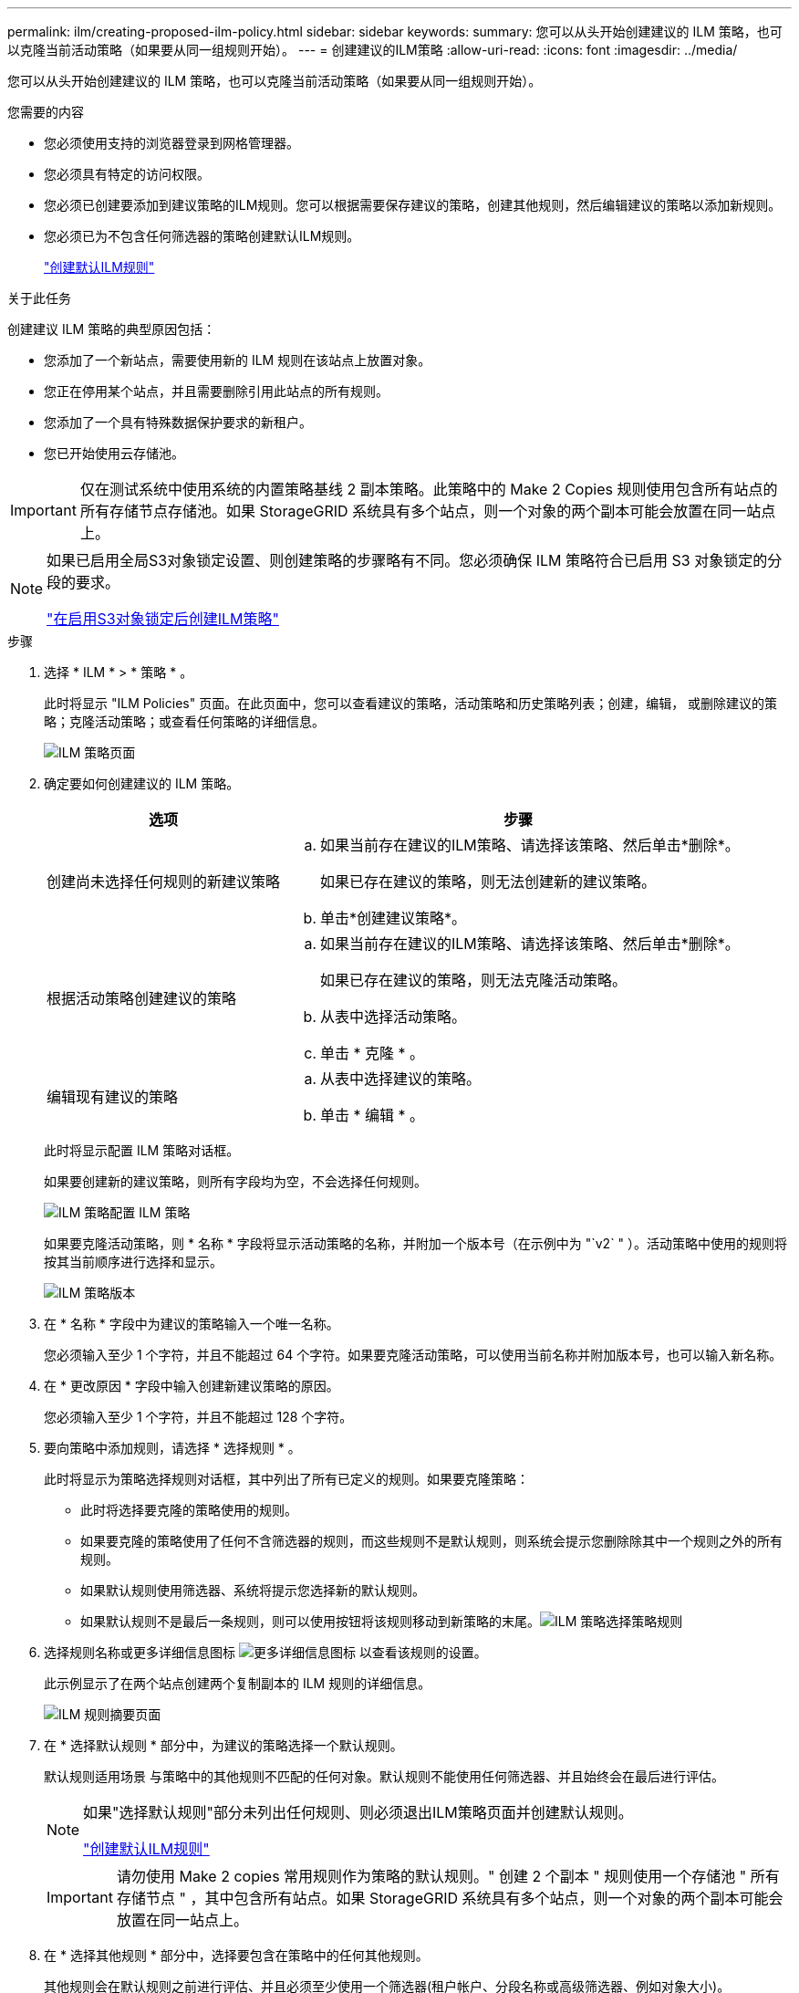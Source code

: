 ---
permalink: ilm/creating-proposed-ilm-policy.html 
sidebar: sidebar 
keywords:  
summary: 您可以从头开始创建建议的 ILM 策略，也可以克隆当前活动策略（如果要从同一组规则开始）。 
---
= 创建建议的ILM策略
:allow-uri-read: 
:icons: font
:imagesdir: ../media/


[role="lead"]
您可以从头开始创建建议的 ILM 策略，也可以克隆当前活动策略（如果要从同一组规则开始）。

.您需要的内容
* 您必须使用支持的浏览器登录到网格管理器。
* 您必须具有特定的访问权限。
* 您必须已创建要添加到建议策略的ILM规则。您可以根据需要保存建议的策略，创建其他规则，然后编辑建议的策略以添加新规则。
* 您必须已为不包含任何筛选器的策略创建默认ILM规则。
+
link:creating-default-ilm-rule.html["创建默认ILM规则"]



.关于此任务
创建建议 ILM 策略的典型原因包括：

* 您添加了一个新站点，需要使用新的 ILM 规则在该站点上放置对象。
* 您正在停用某个站点，并且需要删除引用此站点的所有规则。
* 您添加了一个具有特殊数据保护要求的新租户。
* 您已开始使用云存储池。



IMPORTANT: 仅在测试系统中使用系统的内置策略基线 2 副本策略。此策略中的 Make 2 Copies 规则使用包含所有站点的所有存储节点存储池。如果 StorageGRID 系统具有多个站点，则一个对象的两个副本可能会放置在同一站点上。

[NOTE]
====
如果已启用全局S3对象锁定设置、则创建策略的步骤略有不同。您必须确保 ILM 策略符合已启用 S3 对象锁定的分段的要求。

link:creating-ilm-policy-after-s3-object-lock-is-enabled.html["在启用S3对象锁定后创建ILM策略"]

====
.步骤
. 选择 * ILM * > * 策略 * 。
+
此时将显示 "ILM Policies" 页面。在此页面中，您可以查看建议的策略，活动策略和历史策略列表；创建，编辑， 或删除建议的策略；克隆活动策略；或查看任何策略的详细信息。

+
image::../media/ilm_policies_page.gif[ILM 策略页面]

. 确定要如何创建建议的 ILM 策略。
+
[cols="1a,2a"]
|===
| 选项 | 步骤 


 a| 
创建尚未选择任何规则的新建议策略
 a| 
.. 如果当前存在建议的ILM策略、请选择该策略、然后单击*删除*。
+
如果已存在建议的策略，则无法创建新的建议策略。

.. 单击*创建建议策略*。




 a| 
根据活动策略创建建议的策略
 a| 
.. 如果当前存在建议的ILM策略、请选择该策略、然后单击*删除*。
+
如果已存在建议的策略，则无法克隆活动策略。

.. 从表中选择活动策略。
.. 单击 * 克隆 * 。




 a| 
编辑现有建议的策略
 a| 
.. 从表中选择建议的策略。
.. 单击 * 编辑 * 。


|===
+
此时将显示配置 ILM 策略对话框。

+
如果要创建新的建议策略，则所有字段均为空，不会选择任何规则。

+
image::../media/ilm_policies_configure_ilm_policy.png[ILM 策略配置 ILM 策略]

+
如果要克隆活动策略，则 * 名称 * 字段将显示活动策略的名称，并附加一个版本号（在示例中为 "`v2` " ）。活动策略中使用的规则将按其当前顺序进行选择和显示。

+
image::../media/ilm_policies_version.gif[ILM 策略版本]

. 在 * 名称 * 字段中为建议的策略输入一个唯一名称。
+
您必须输入至少 1 个字符，并且不能超过 64 个字符。如果要克隆活动策略，可以使用当前名称并附加版本号，也可以输入新名称。

. 在 * 更改原因 * 字段中输入创建新建议策略的原因。
+
您必须输入至少 1 个字符，并且不能超过 128 个字符。

. 要向策略中添加规则，请选择 * 选择规则 * 。
+
此时将显示为策略选择规则对话框，其中列出了所有已定义的规则。如果要克隆策略：

+
** 此时将选择要克隆的策略使用的规则。
** 如果要克隆的策略使用了任何不含筛选器的规则，而这些规则不是默认规则，则系统会提示您删除除其中一个规则之外的所有规则。
** 如果默认规则使用筛选器、系统将提示您选择新的默认规则。
** 如果默认规则不是最后一条规则，则可以使用按钮将该规则移动到新策略的末尾。image:../media/ilm_policies_select_rules_for_policy.png["ILM 策略选择策略规则"]


. 选择规则名称或更多详细信息图标 image:../media/icon_nms_more_details.gif["更多详细信息图标"] 以查看该规则的设置。
+
此示例显示了在两个站点创建两个复制副本的 ILM 规则的详细信息。

+
image::../media/ilm_rule_summary_page.png[ILM 规则摘要页面]

. 在 * 选择默认规则 * 部分中，为建议的策略选择一个默认规则。
+
默认规则适用场景 与策略中的其他规则不匹配的任何对象。默认规则不能使用任何筛选器、并且始终会在最后进行评估。

+
[NOTE]
====
如果"选择默认规则"部分未列出任何规则、则必须退出ILM策略页面并创建默认规则。

link:creating-default-ilm-rule.html["创建默认ILM规则"]

====
+

IMPORTANT: 请勿使用 Make 2 copies 常用规则作为策略的默认规则。" 创建 2 个副本 " 规则使用一个存储池 " 所有存储节点 " ，其中包含所有站点。如果 StorageGRID 系统具有多个站点，则一个对象的两个副本可能会放置在同一站点上。

. 在 * 选择其他规则 * 部分中，选择要包含在策略中的任何其他规则。
+
其他规则会在默认规则之前进行评估、并且必须至少使用一个筛选器(租户帐户、分段名称或高级筛选器、例如对象大小)。

. 选择完规则后，请选择 * 应用 * 。
+
此时将列出您选择的规则。默认规则位于末尾，上面有其他规则。

+
image::../media/ilm_policies_selected_rules.png[ILM 策略选定规则]

+
[NOTE]
====
如果默认规则不会永久保留对象，则会显示警告。激活此策略时，您必须确认希望 StorageGRID 在默认规则的放置说明过后删除对象（除非分段生命周期将对象保留较长时间）。

image::../media/ilm_policy_default_rule_not_forever.png[ILM 策略默认规则不会永久存在]

====
. 拖放非默认规则的行以确定评估这些规则的顺序。
+
您不能移动默认规则。

+

IMPORTANT: 您必须确认 ILM 规则的顺序正确。激活策略后，新对象和现有对象将按列出的顺序从顶部开始进行评估。

. 根据需要、单击删除图标 image:../media/icon_nms_delete_new.gif["删除图标"] 要删除策略中不需要的任何规则，请选择 * 选择规则 * 以添加更多规则。
. 完成后，选择 * 保存 * 。
+
此时将更新 "ILM Policies" 页面：

+
** 您保存的策略将显示为建议的策略。建议的策略没有开始日期和结束日期。
** 此时将启用 * 模拟 * 和 * 激活 * 按钮。image:../media/ilm_policy_proposed_policy_saved.png["已保存 ILM 策略建议策略"]


. 转至 link:simulating-ilm-policy.html["模拟ILM策略"]。


.相关信息
link:what-ilm-policy-is.html["什么是 ILM 策略"]

link:managing-objects-with-s3-object-lock.html["使用S3对象锁定管理对象"]
